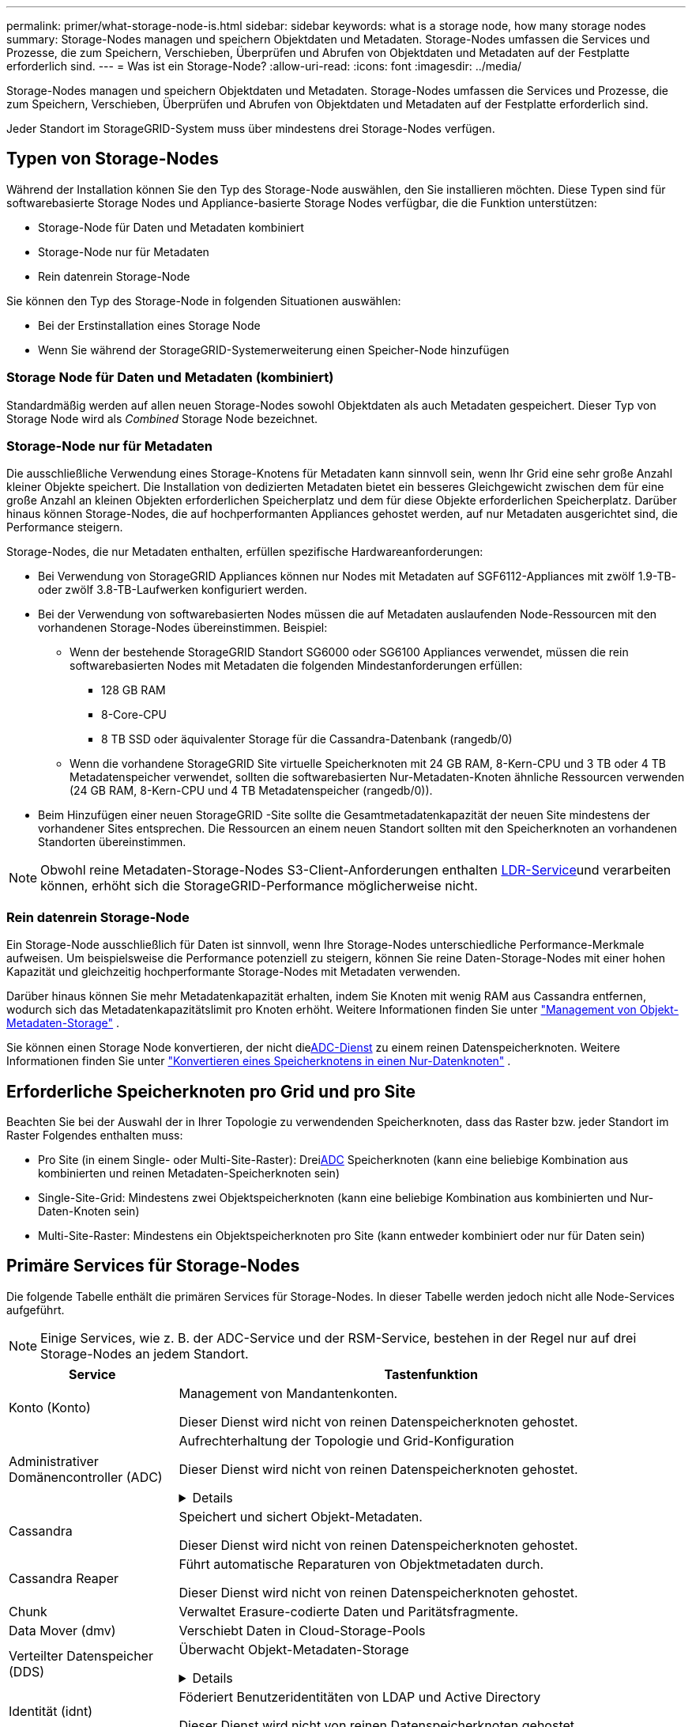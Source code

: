 ---
permalink: primer/what-storage-node-is.html 
sidebar: sidebar 
keywords: what is a storage node, how many storage nodes 
summary: Storage-Nodes managen und speichern Objektdaten und Metadaten. Storage-Nodes umfassen die Services und Prozesse, die zum Speichern, Verschieben, Überprüfen und Abrufen von Objektdaten und Metadaten auf der Festplatte erforderlich sind. 
---
= Was ist ein Storage-Node?
:allow-uri-read: 
:icons: font
:imagesdir: ../media/


[role="lead"]
Storage-Nodes managen und speichern Objektdaten und Metadaten. Storage-Nodes umfassen die Services und Prozesse, die zum Speichern, Verschieben, Überprüfen und Abrufen von Objektdaten und Metadaten auf der Festplatte erforderlich sind.

Jeder Standort im StorageGRID-System muss über mindestens drei Storage-Nodes verfügen.



== Typen von Storage-Nodes

Während der Installation können Sie den Typ des Storage-Node auswählen, den Sie installieren möchten. Diese Typen sind für softwarebasierte Storage Nodes und Appliance-basierte Storage Nodes verfügbar, die die Funktion unterstützen:

* Storage-Node für Daten und Metadaten kombiniert
* Storage-Node nur für Metadaten
* Rein datenrein Storage-Node


Sie können den Typ des Storage-Node in folgenden Situationen auswählen:

* Bei der Erstinstallation eines Storage Node
* Wenn Sie während der StorageGRID-Systemerweiterung einen Speicher-Node hinzufügen




=== Storage Node für Daten und Metadaten (kombiniert)

Standardmäßig werden auf allen neuen Storage-Nodes sowohl Objektdaten als auch Metadaten gespeichert. Dieser Typ von Storage Node wird als _Combined_ Storage Node bezeichnet.



=== Storage-Node nur für Metadaten

Die ausschließliche Verwendung eines Storage-Knotens für Metadaten kann sinnvoll sein, wenn Ihr Grid eine sehr große Anzahl kleiner Objekte speichert. Die Installation von dedizierten Metadaten bietet ein besseres Gleichgewicht zwischen dem für eine große Anzahl an kleinen Objekten erforderlichen Speicherplatz und dem für diese Objekte erforderlichen Speicherplatz. Darüber hinaus können Storage-Nodes, die auf hochperformanten Appliances gehostet werden, auf nur Metadaten ausgerichtet sind, die Performance steigern.

Storage-Nodes, die nur Metadaten enthalten, erfüllen spezifische Hardwareanforderungen:

* Bei Verwendung von StorageGRID Appliances können nur Nodes mit Metadaten auf SGF6112-Appliances mit zwölf 1.9-TB- oder zwölf 3.8-TB-Laufwerken konfiguriert werden.
* Bei der Verwendung von softwarebasierten Nodes müssen die auf Metadaten auslaufenden Node-Ressourcen mit den vorhandenen Storage-Nodes übereinstimmen. Beispiel:
+
** Wenn der bestehende StorageGRID Standort SG6000 oder SG6100 Appliances verwendet, müssen die rein softwarebasierten Nodes mit Metadaten die folgenden Mindestanforderungen erfüllen:
+
*** 128 GB RAM
*** 8-Core-CPU
*** 8 TB SSD oder äquivalenter Storage für die Cassandra-Datenbank (rangedb/0)


** Wenn die vorhandene StorageGRID Site virtuelle Speicherknoten mit 24 GB RAM, 8-Kern-CPU und 3 TB oder 4 TB Metadatenspeicher verwendet, sollten die softwarebasierten Nur-Metadaten-Knoten ähnliche Ressourcen verwenden (24 GB RAM, 8-Kern-CPU und 4 TB Metadatenspeicher (rangedb/0)).


* Beim Hinzufügen einer neuen StorageGRID -Site sollte die Gesamtmetadatenkapazität der neuen Site mindestens der vorhandener Sites entsprechen.  Die Ressourcen an einem neuen Standort sollten mit den Speicherknoten an vorhandenen Standorten übereinstimmen.



NOTE: Obwohl reine Metadaten-Storage-Nodes S3-Client-Anforderungen enthalten <<ldr-service,LDR-Service>>und verarbeiten können, erhöht sich die StorageGRID-Performance möglicherweise nicht.



=== Rein datenrein Storage-Node

Ein Storage-Node ausschließlich für Daten ist sinnvoll, wenn Ihre Storage-Nodes unterschiedliche Performance-Merkmale aufweisen. Um beispielsweise die Performance potenziell zu steigern, können Sie reine Daten-Storage-Nodes mit einer hohen Kapazität und gleichzeitig hochperformante Storage-Nodes mit Metadaten verwenden.

Darüber hinaus können Sie mehr Metadatenkapazität erhalten, indem Sie Knoten mit wenig RAM aus Cassandra entfernen, wodurch sich das Metadatenkapazitätslimit pro Knoten erhöht. Weitere Informationen finden Sie unter link:../admin/managing-object-metadata-storage.html["Management von Objekt-Metadaten-Storage"] .

Sie können einen Storage Node konvertieren, der nicht die<<adc-service,ADC-Dienst>> zu einem reinen Datenspeicherknoten. Weitere Informationen finden Sie unter link:../maintain/convert-to-data-only-node.html["Konvertieren eines Speicherknotens in einen Nur-Datenknoten"] .



== Erforderliche Speicherknoten pro Grid und pro Site

Beachten Sie bei der Auswahl der in Ihrer Topologie zu verwendenden Speicherknoten, dass das Raster bzw. jeder Standort im Raster Folgendes enthalten muss:

* Pro Site (in einem Single- oder Multi-Site-Raster): Drei<<adc-service,ADC>> Speicherknoten (kann eine beliebige Kombination aus kombinierten und reinen Metadaten-Speicherknoten sein)
* Single-Site-Grid: Mindestens zwei Objektspeicherknoten (kann eine beliebige Kombination aus kombinierten und Nur-Daten-Knoten sein)
* Multi-Site-Raster: Mindestens ein Objektspeicherknoten pro Site (kann entweder kombiniert oder nur für Daten sein)




== Primäre Services für Storage-Nodes

Die folgende Tabelle enthält die primären Services für Storage-Nodes. In dieser Tabelle werden jedoch nicht alle Node-Services aufgeführt.


NOTE: Einige Services, wie z. B. der ADC-Service und der RSM-Service, bestehen in der Regel nur auf drei Storage-Nodes an jedem Standort.

[cols="1a,3a"]
|===
| Service | Tastenfunktion 


 a| 
Konto (Konto)
 a| 
Management von Mandantenkonten.

Dieser Dienst wird nicht von reinen Datenspeicherknoten gehostet.



 a| 
[[adc-service]]Administrativer Domänencontroller (ADC)
 a| 
Aufrechterhaltung der Topologie und Grid-Konfiguration

Dieser Dienst wird nicht von reinen Datenspeicherknoten gehostet.

.Details
[%collapsible]
====
Der Dienst Administrative Domain Controller (ADC) authentifiziert Grid-Knoten und ihre Verbindungen miteinander. Der ADC-Dienst wird auf mindestens drei Storage Nodes an einem Standort gehostet.

Der ADC-Dienst verwaltet Topologiedaten, einschließlich Standort und Verfügbarkeit von Diensten. Wenn ein Grid-Knoten Informationen von einem anderen Grid-Knoten benötigt oder eine Aktion von einem anderen Grid-Knoten ausgeführt werden muss, kontaktiert er einen ADC-Service, um den besten Grid-Knoten für die Bearbeitung seiner Anforderung zu finden. Darüber hinaus behält der ADC-Service eine Kopie der Konfigurationspakete der StorageGRID-Bereitstellung bei, sodass jeder Grid-Node aktuelle Konfigurationsinformationen abrufen kann.

Zur Erleichterung von verteilten und isanded-Operationen synchronisiert jeder ADC-Dienst Zertifikate, Konfigurationspakete und Informationen über Services und Topologie mit den anderen ADC-Diensten im StorageGRID-System.

Im Allgemeinen unterhalten alle Rasterknoten eine Verbindung zu mindestens einem ADC-Dienst. So wird sichergestellt, dass die Grid-Nodes immer auf die neuesten Informationen zugreifen. Wenn sich Grid-Nodes verbinden, werden die Zertifikate anderer Grid-Nodes zwischengespeichert, sodass die Systeme mit bekannten Grid-Nodes weiterarbeiten können, selbst wenn ein ADC-Dienst nicht verfügbar ist. Neue Grid-Knoten können nur Verbindungen über einen ADC-Dienst herstellen.

Durch die Verbindung jedes Grid-Knotens kann der ADC-Service Topologiedaten erfassen. Die Informationen zu diesem Grid-Node umfassen die CPU-Last, den verfügbaren Festplattenspeicher (wenn der Storage vorhanden ist), unterstützte Services und die Standort-ID des Grid-Node. Andere Dienste fragen den ADC-Service nach Topologiedaten durch Topologieabfragen. Der ADC-Dienst reagiert auf jede Abfrage mit den neuesten Informationen, die vom StorageGRID-System empfangen wurden.

====


 a| 
Cassandra
 a| 
Speichert und sichert Objekt-Metadaten.

Dieser Dienst wird nicht von reinen Datenspeicherknoten gehostet.



 a| 
Cassandra Reaper
 a| 
Führt automatische Reparaturen von Objektmetadaten durch.

Dieser Dienst wird nicht von reinen Datenspeicherknoten gehostet.



 a| 
Chunk
 a| 
Verwaltet Erasure-codierte Daten und Paritätsfragmente.



 a| 
Data Mover (dmv)
 a| 
Verschiebt Daten in Cloud-Storage-Pools



 a| 
Verteilter Datenspeicher (DDS)
 a| 
Überwacht Objekt-Metadaten-Storage

.Details
[%collapsible]
====
Jeder Storage Node umfasst den Distributed Data Store (DDS)-Service. Dieser Service ist mit der Cassandra-Datenbank verbunden, um Hintergrundaufgaben für die im StorageGRID-System gespeicherten Objektmetadaten auszuführen.

Der DDS-Service verfolgt die Gesamtanzahl der im StorageGRID-System aufgenommenen Objekte sowie die Gesamtanzahl der über die unterstützten Schnittstellen (S3) des Systems aufgenommenen Objekte.

====


 a| 
Identität (idnt)
 a| 
Föderiert Benutzeridentitäten von LDAP und Active Directory

Dieser Dienst wird nicht von reinen Datenspeicherknoten gehostet.



 a| 
[[ldr-Service]]Local Distribution Router (LDR)
 a| 
Verarbeitet Protokollanfragen von Objekt-Storage und managt Objektdaten auf der Festplatte.

.Details
[%collapsible]
====
Jeder _kombinierte_, _nur Daten_ und _nur Metadaten_ Speicher-Node enthält den Local Distribution Router (LDR)-Service. Dieser Service übernimmt Funktionen für den Content-Transport, einschließlich Datenspeicherung, Routing und Bearbeitung von Anfragen. Der LDR-Dienst erledigt die meiste harte Arbeit des StorageGRID-Systems durch die Verarbeitung von Datenübertragungslasten und Datenverkehrsfunktionen.

Der LDR-Service übernimmt folgende Aufgaben:

* Abfragen
* Information Lifecycle Management-Aktivitäten (ILM
* Löschen von Objekten
* Objekt-Storage
* Objektdatenübertragung von einem anderen LDR-Service (Storage Node)
* Datenspeicher-Management
* S3 Protokollschnittstelle


Der LDR-Service ordnet jedes S3-Objekt seiner eindeutigen UUID zu.

Objektspeicher:: Der zugrunde liegende Datenspeicher eines LDR-Service wird in eine feste Anzahl an Objektspeichern (auch Storage-Volumes genannt) unterteilt. Jeder Objektspeicher ist ein separater Bereitstellungspunkt.
+
--
Das Objekt speichert in einem Storage-Node werden durch eine Hexadezimalzahl zwischen 0000 und 002F identifiziert, die als Volume-ID bezeichnet wird. Der Speicherplatz ist im ersten Objektspeicher (Volume 0) für Objekt-Metadaten in einer Cassandra-Datenbank reserviert. Für Objektdaten werden alle verbleibenden Speicherplatz auf diesem Volume verwendet. Alle anderen Objektspeichern werden ausschließlich für Objektdaten verwendet, zu denen replizierte Kopien und nach dem Erasure-Coding-Verfahren Fragmente gehören.

Um sicherzustellen, dass selbst der Speicherplatz für replizierte Kopien genutzt wird, werden Objektdaten für ein bestimmtes Objekt auf Basis des verfügbaren Storage in einem Objektspeicher gespeichert. Wenn ein Objektspeicher voll ist, speichern die übrigen Objektspeicher weiterhin Objekte, bis kein Speicherplatz mehr auf dem Storage-Node vorhanden ist.

--
Metadatensicherung:: StorageGRID speichert Objekt-Metadaten in einer Cassandra-Datenbank, die über eine Schnittstelle zum LDR-Service verfügt.
+
--
Um Redundanz sicherzustellen und so vor Verlust zu schützen, werden an jedem Standort drei Kopien von Objekt-Metadaten aufbewahrt. Diese Replikation ist nicht konfigurierbar und wird automatisch ausgeführt. Weitere Informationen finden Sie unter link:../admin/managing-object-metadata-storage.html["Management von Objekt-Metadaten-Storage"].

--


====


 a| 
Replicated State Machine (RSM)
 a| 
Stellt sicher, dass Serviceanfragen der S3-Plattform an ihre jeweiligen Endpunkte gesendet werden.

Dieser Dienst wird nicht von reinen Datenspeicherknoten gehostet.



 a| 
Server Status Monitor (SSM)
 a| 
Überwachung des Betriebssystems und der zugrunde liegenden Hardware

|===